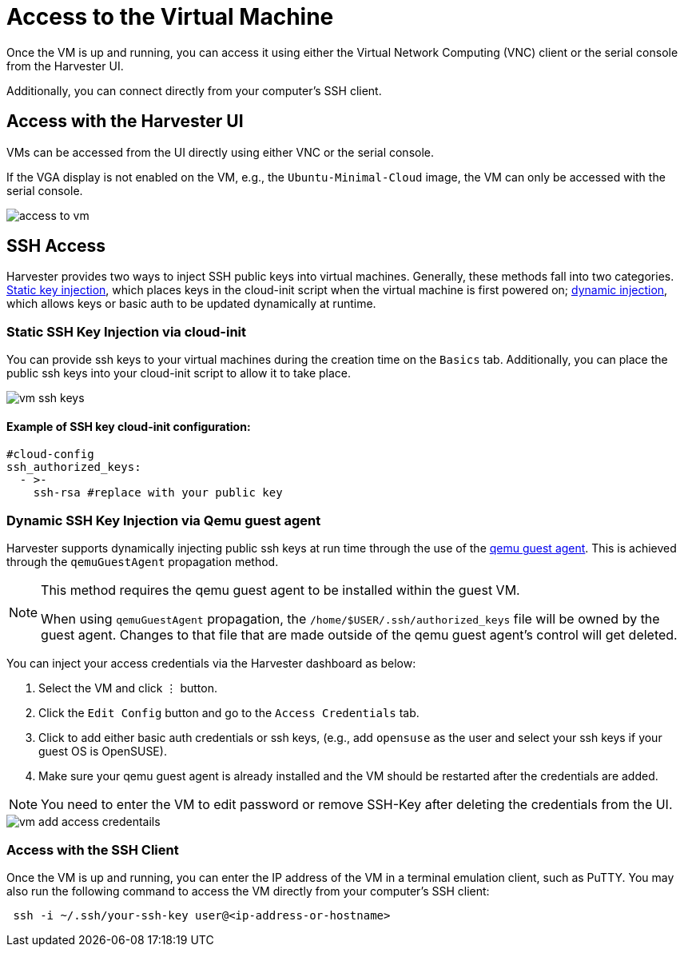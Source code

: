 = Access to the Virtual Machine

Once the VM is up and running, you can access it using either the Virtual Network Computing (VNC) client or the serial console from the Harvester UI.

Additionally, you can connect directly from your computer's SSH client.

== Access with the Harvester UI

VMs can be accessed from the UI directly using either VNC or the serial console.

If the VGA display is not enabled on the VM, e.g., the `Ubuntu-Minimal-Cloud` image, the VM can only be accessed with the serial console.

image::vm/access-to-vm.png[]

== SSH Access

Harvester provides two ways to inject SSH public keys into virtual machines. Generally, these methods fall into two categories. <<Static SSH Key Injection via cloud-init,Static key injection>>, which places keys in the cloud-init script when the virtual machine is first powered on; <<Dynamic SSH Key Injection via Qemu guest agent,dynamic injection>>, which allows keys or basic auth to be updated dynamically at runtime.

=== Static SSH Key Injection via cloud-init

You can provide ssh keys to your virtual machines during the creation time on the `Basics` tab. Additionally, you can place the public ssh keys into your cloud-init script to allow it to take place.

image::vm/vm-ssh-keys.png[]

==== Example of SSH key cloud-init configuration:

[,yaml]
----
#cloud-config
ssh_authorized_keys:
  - >-
    ssh-rsa #replace with your public key
----

=== Dynamic SSH Key Injection via Qemu guest agent

Harvester supports dynamically injecting public ssh keys at run time through the use of the https://wiki.qemu.org/Features/GuestAgent[qemu guest agent]. This is achieved through the `qemuGuestAgent` propagation method.

[NOTE]
====
This method requires the qemu guest agent to be installed within the guest VM.

When using `qemuGuestAgent` propagation, the `/home/$USER/.ssh/authorized_keys` file will be owned by the guest agent. Changes to that file that are made outside of the qemu guest agent's control will get deleted.
====


You can inject your access credentials via the Harvester dashboard as below:

. Select the VM and click `⋮` button.
. Click the `Edit Config` button and go to the `Access Credentials` tab.
. Click to add either basic auth credentials or ssh keys, (e.g., add `opensuse` as the user and select your ssh keys if your guest OS is OpenSUSE).
. Make sure your qemu guest agent is already installed and the VM should be restarted after the credentials are added.

[NOTE]
====
You need to enter the VM to edit password or remove SSH-Key after deleting the credentials from the UI.
====


image::vm/vm-add-access-credentails.png[]

=== Access with the SSH Client

Once the VM is up and running, you can enter the IP address of the VM in a terminal emulation client, such as PuTTY. You may also run the following command to access the VM directly from your computer's SSH client:

[,sh]
----
 ssh -i ~/.ssh/your-ssh-key user@<ip-address-or-hostname>
----
